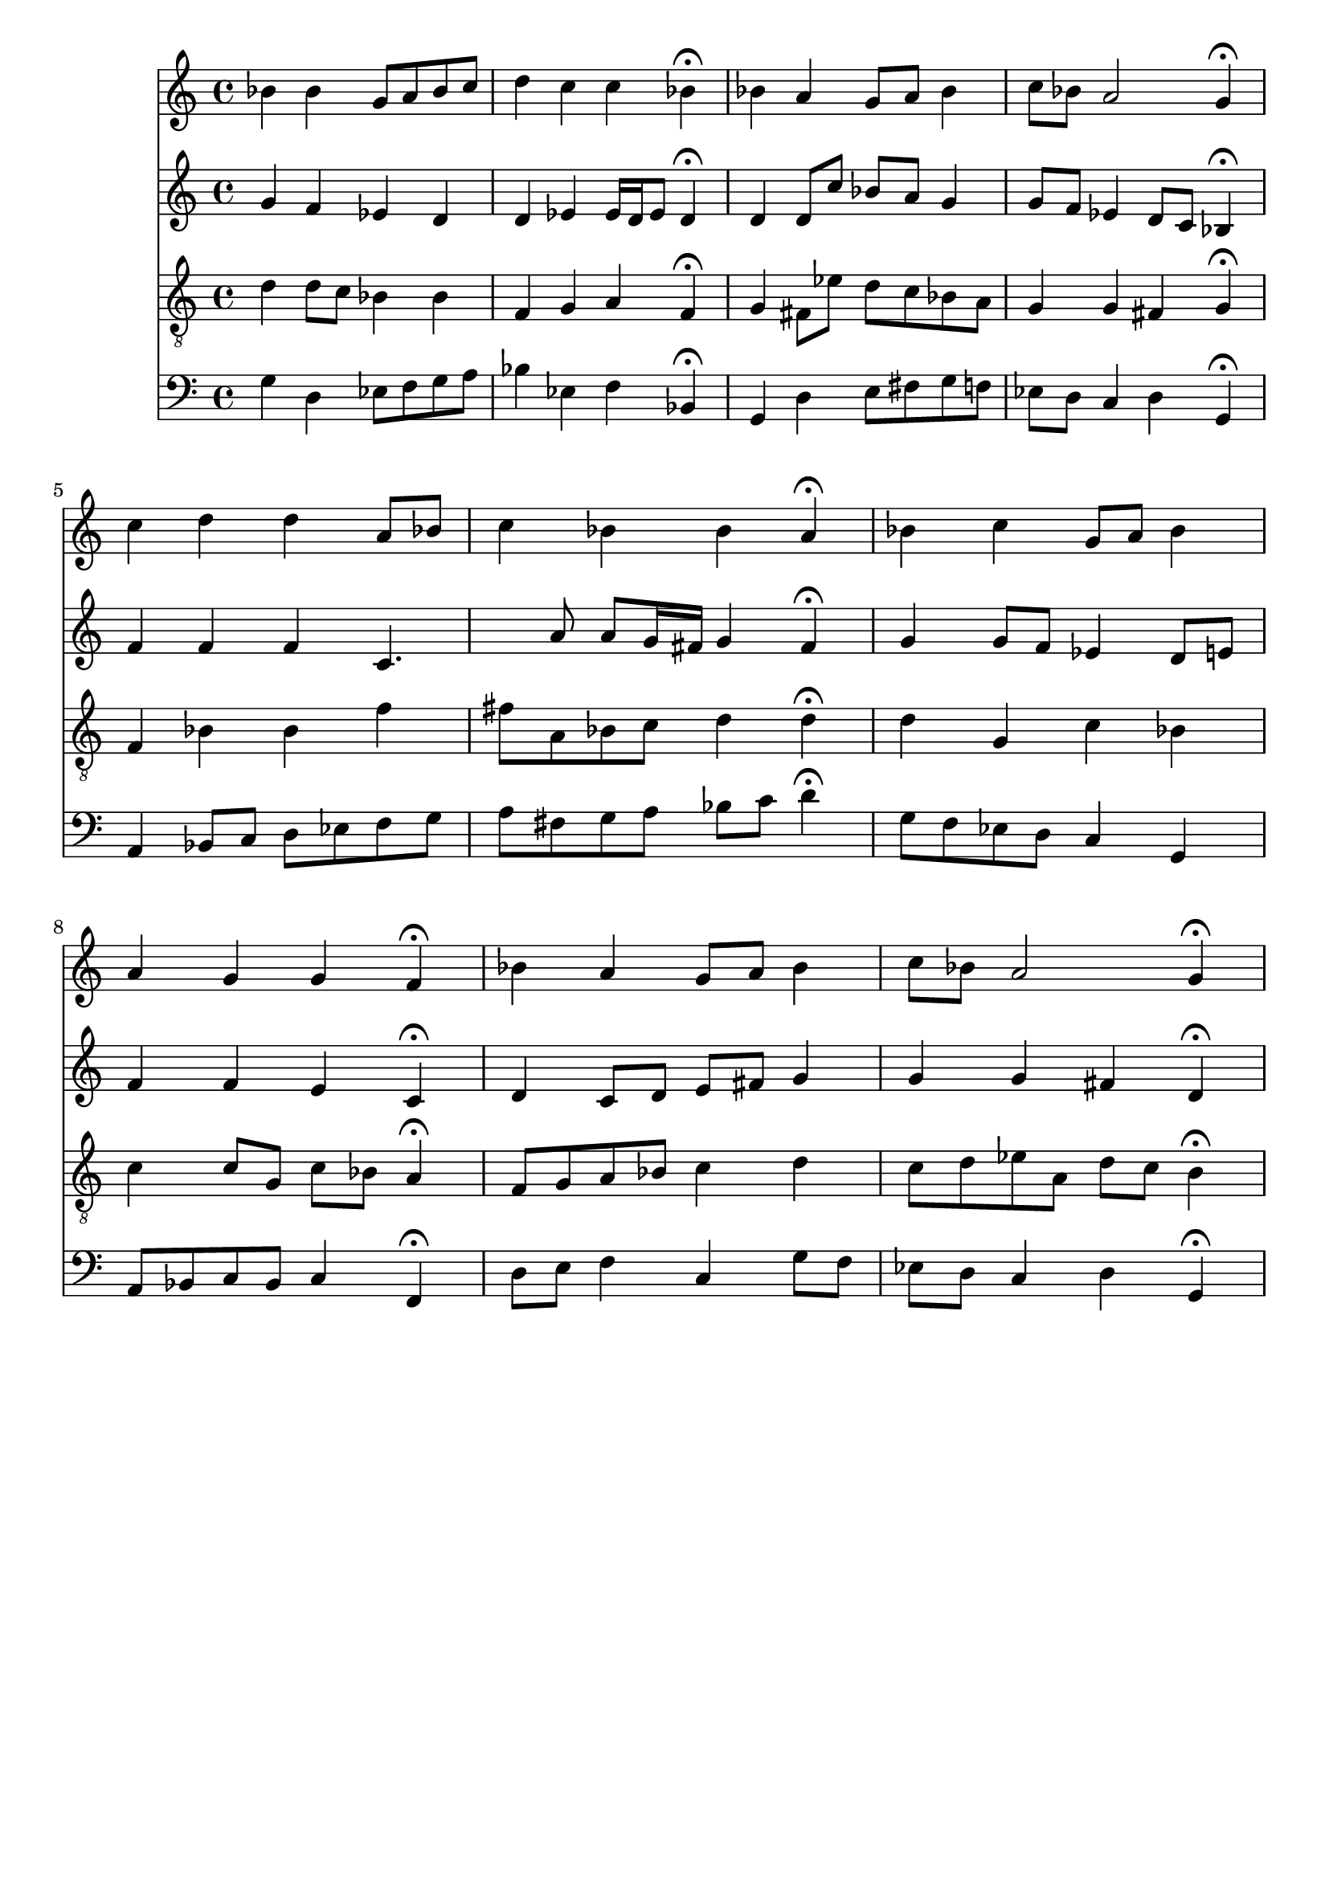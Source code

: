 % Error: Unknown key signatue *k[b-e-] in combination with the key *g:
% 	Line:  15
% 	Field: 4
% Error: Unknown key signatue *k[b-e-] in combination with the key *g:
% 	Line:  15
% 	Field: 3
% Error: Unknown key signatue *k[b-e-] in combination with the key *g:
% 	Line:  15
% 	Field: 2
% Error: Unknown key signatue *k[b-e-] in combination with the key *g:
% 	Line:  15
% 	Field: 1

%%%COM:	Bach, Johann Sebastian
%%%CDT:	1685/02/21/-1750/07/28/
%%%OTL@@DE:	Ach lieben Christen, seid getrost
%%%SCT:	BWV 114/7
%%%PC#:	301
%%%AGN:	chorale

\version "2.18.2"

\header {
  tagline = ""
}

partIZA = \relative c'' {
		% *ICvox
		% *Isoprn
		% *I"Soprano
		% *>[A,A,B]
		% *>norep[A,B]
		% *>A
  \clef "treble"		% *clefG2
  		% *k[b-e-]
		% *g:
		% *M4/4
		% *met(c)
		% *MM100
  bes4		% 4b-
		% =1
  bes		% 4b-
  g8		% 8gL
  a		% 8aJ
  bes		% 8b-L
  c		% 8ccJ
  d4		% 4dd
		% =2
  c		% 4cc
  c		% 4cc
  bes\fermata		% 4b-;
  bes		% 4b-
		% =3
  a		% 4a
  g8		% 8gL
  a		% 8aJ
  bes4		% 4b-
  c8		% 8ccL
  bes		% 8b-J
		% =4
  a2		% 2a
  g4\fermata		% 4g;
		% =:|!
}

partIZB = \relative c'' {
		% *>B
  c		% 4cc
		% =5
  d		% 4dd
  d		% 4dd
  a8		% 8aL
  bes		% 8b-J
  c4		% 4cc
		% =6
  bes		% 4b-
  bes		% 4b-
  a\fermata		% 4a;
  bes		% 4b-
		% =7
  c		% 4cc
  g8		% 8gL
  a		% 8aJ
  bes4		% 4b-
  a		% 4a
		% =8
  g		% 4g
  g		% 4g
  f\fermata		% 4f;
  bes		% 4b-
		% =9
  a		% 4a
  g8		% 8gL
  a		% 8aJ
  bes4		% 4b-
  c8		% 8ccL
  bes		% 8b-J
		% =10
  a2		% 2a
  g4\fermata		% 4g;
		% ==
		% *-
}

partIIZA = \relative c'' {
		% *ICvox
		% *Ialto
		% *I"Alto
		% *>[A,A,B]
		% *>norep[A,B]
		% *>A
  \clef "treble"		% *clefG2
  		% *k[b-e-]
		% *g:
		% *M4/4
		% *met(c)
		% *MM100
  g4		% 4g
		% =1
  f		% 4f
  ees		% 4e-
  d		% 4d
  d		% 4d
		% =2
  ees		% 4e-
  ees16		% 16e-LL
  d		% 16dJ
  ees8		% 8e-J
  d4\fermata		% 4d;
  d		% 4d
		% =3
  d8		% 8dL
  c'		% 8ccJ
  bes		% 8b-L
  a		% 8aJ
  g4		% 4g
  g8		% 8gL
  f		% 8fJ
		% =4
  ees4		% 4e-
  d8		% 8dL
  c		% 8cJ
  bes4\fermata		% 4B-;
		% =:|!
}

partIIZB = \relative c' {
		% *>B
  f		% 4f
		% =5
  f		% 4f
  f		% 4f
  c4.		% 4.c
  a'8		% 8a
		% =6
  a		% 8aL
  g16		% 16gL
  fis		% 16f#JJ
  g4		% 4g
  fis\fermata		% 4f#;
  g		% 4g
		% =7
  g8		% 8gL
  f		% 8fnXJ
  ees4		% 4e-
  d8		% 8dL
  e		% 8eJ
  f4		% 4f
		% =8
  f		% 4f
  e		% 4e
  c\fermata		% 4c;
  d		% 4d
		% =9
  c8		% 8cL
  d		% 8dJ
  e		% 8eL
  fis		% 8f#J
  g4		% 4g
  g		% 4g
		% =10
  g		% 4g
  fis		% 4f#
  d\fermata		% 4d;
		% ==
		% *-
}

partIIIZA = \relative c' {
		% *ICvox
		% *Itenor
		% *I"Tenor
		% *>[A,A,B]
		% *>norep[A,B]
		% *>A
  \clef "treble_8"		% *clefGv2
  		% *k[b-e-]
		% *g:
		% *M4/4
		% *met(c)
		% *MM100
  d4		% 4d
		% =1
  d8		% 8dL
  c		% 8cJ
  bes4		% 4B-
  bes		% 4B-
  f		% 4F
		% =2
  g		% 4G
  a		% 4A
  f\fermata		% 4F;
  g		% 4G
		% =3
  fis8		% 8F#L
  ees'		% 8e-J
  d		% 8dL
  c		% 8cJ
  bes		% 8B-L
  a		% 8AJ
  g4		% 4G
		% =4
  g		% 4G
  fis		% 4F#
  g\fermata		% 4G;
		% =:|!
}

partIIIZB = \relative c {
		% *>B
  f		% 4FnX
		% =5
  bes		% 4B-
  bes		% 4B-
  f'		% 4f
  fis8		% 8f#L
  a,		% 8AJ
		% =6
  bes		% 8B-L
  c		% 8cJ
  d4		% 4d
  d\fermata		% 4d;
  d		% 4d
		% =7
  g,		% 4G
  c		% 4c
  bes		% 4B-
  c		% 4c
		% =8
  c8		% 8cL
  g		% 8GJ
  c		% 8cL
  bes		% 8B-J
  a4\fermata		% 4A;
  f8		% 8FL
  g		% 8GJ
		% =9
  a		% 8AL
  bes		% 8B-J
  c4		% 4c
  d		% 4d
  c8		% 8cL
  d		% 8dJ
		% =10
  ees		% 8e-XL
  a,		% 8A
  d		% 8d
  c		% 8cJ
  b4\fermata		% 4B;
		% ==
		% *-
}

partIVZA = \relative c' {
		% *ICvox
		% *Ibass
		% *I"Bass
		% *>[A,A,B]
		% *>norep[A,B]
		% *>A
  \clef "bass"		% *clefF4
  		% *k[b-e-]
		% *g:
		% *M4/4
		% *met(c)
		% *MM100
  g4		% 4G
		% =1
  d		% 4D
  ees8		% 8E-L
  f		% 8FJ
  g		% 8GL
  a		% 8AJ
  bes4		% 4B-
		% =2
  ees,		% 4E-
  f		% 4F
  bes,\fermata		% 4BB-;
  g		% 4GG
		% =3
  d'		% 4D
  e8		% 8EL
  fis		% 8F#J
  g		% 8GL
  f		% 8F
  ees		% 8E-
  d		% 8DJ
		% =4
  c4		% 4C
  d		% 4D
  g,\fermata		% 4GG;
		% =:|!
}

partIVZB = \relative c {
		% *>B
  a		% 4AA
		% =5
  bes8		% 8BB-L
  c		% 8CJ
  d		% 8DL
  ees		% 8E-J
  f		% 8FL
  g		% 8GJ
  a		% 8AL
  fis		% 8F#XJ
		% =6
  g		% 8GL
  a		% 8AJ
  bes		% 8B-L
  c		% 8cJ
  d4\fermata		% 4d;
  g,8		% 8GL
  f		% 8FnXJ
		% =7
  ees		% 8E-L
  d		% 8DJ
  c4		% 4C
  g		% 4GG
  a8		% 8AAL
  bes		% 8BB-J
		% =8
  c		% 8CL
  bes		% 8BB-J
  c4		% 4C
  f,\fermata		% 4FF;
  d'8		% 8DL
  e		% 8EJ
		% =9
  f4		% 4F
  c		% 4C
  g'8		% 8GL
  f		% 8FnXJ
  ees		% 8E-L
  d		% 8DJ
		% =10
  c4		% 4C
  d		% 4D
  g,\fermata		% 4GG;
		% ==
		% *-
}

partI = \new Staff {
  \partIZA \partIZB 
}

partII = \new Staff {
  \partIIZA \partIIZB 
}

partIII = \new Staff {
  \partIIIZA \partIIIZB 
}

partIV = \new Staff {
  \partIVZA \partIVZB 
}

\score {
  <<
  { \partI }
  { \partII }
  { \partIII }
  { \partIV }
  >>
}
